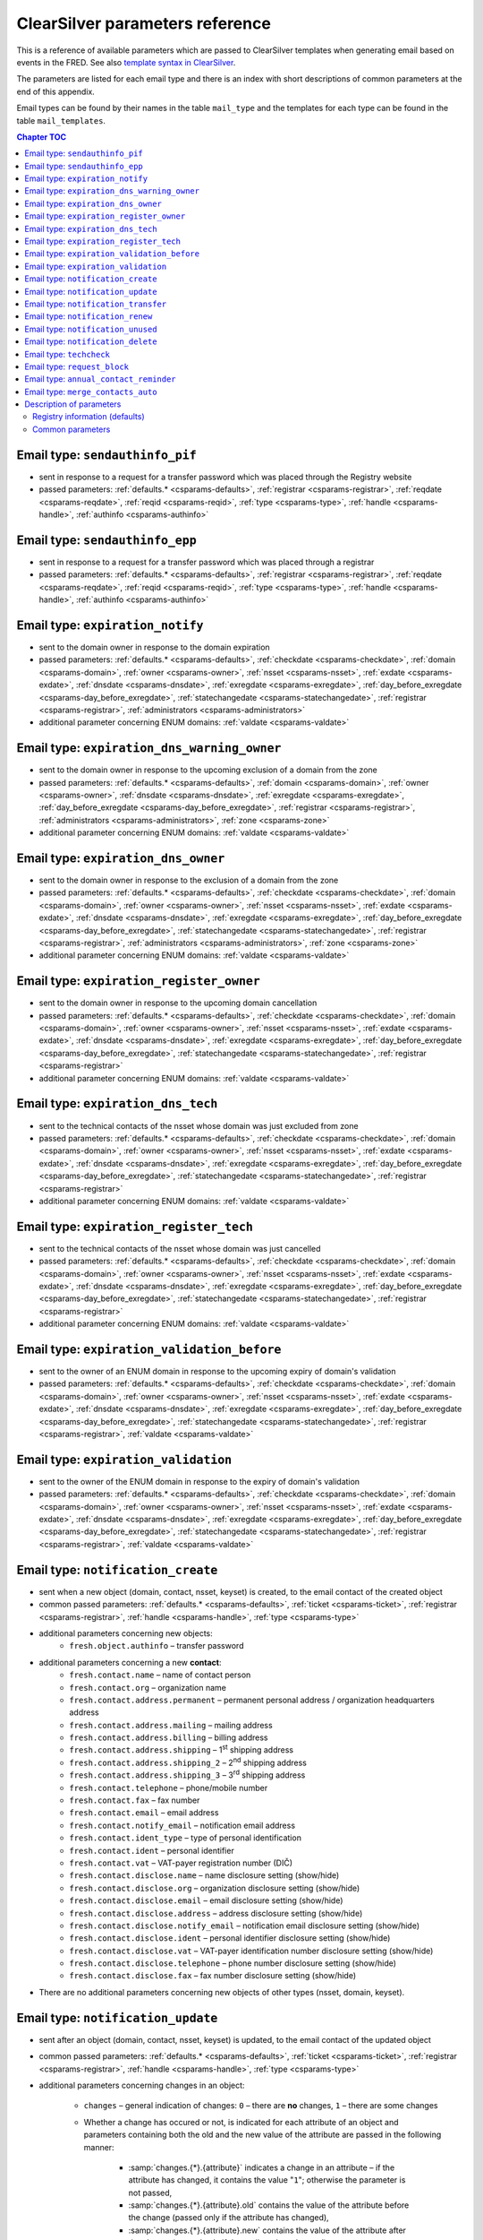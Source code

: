 
.. _FRED-Admin-App-CSParams:

ClearSilver parameters reference
--------------------------------

This is a reference of available parameters which are passed to ClearSilver
templates when generating email based on events in the FRED.
See also `template syntax in ClearSilver <http://www.clearsilver.net/docs/man_templates.hdf>`_.

The parameters are listed for each email type and there is an index
with short descriptions of common parameters at the end of this appendix.

Email types can be found by their names in the table ``mail_type`` and
the templates for each type can be found in the table ``mail_templates``.

.. contents:: Chapter TOC
   :local:

Email type: ``sendauthinfo_pif``
^^^^^^^^^^^^^^^^^^^^^^^^^^^^^^^^^^
* sent in response to a request for a transfer password
  which was placed through the Registry website
* passed parameters: :ref:`defaults.* <csparams-defaults>`,
  :ref:`registrar <csparams-registrar>`, :ref:`reqdate <csparams-reqdate>`,
  :ref:`reqid <csparams-reqid>`, :ref:`type <csparams-type>`,
  :ref:`handle <csparams-handle>`, :ref:`authinfo <csparams-authinfo>`

Email type: ``sendauthinfo_epp``
^^^^^^^^^^^^^^^^^^^^^^^^^^^^^^^^^^
* sent in response to a request for a transfer password
  which was placed through a registrar
* passed parameters: :ref:`defaults.* <csparams-defaults>`,
  :ref:`registrar <csparams-registrar>`, :ref:`reqdate <csparams-reqdate>`,
  :ref:`reqid <csparams-reqid>`, :ref:`type <csparams-type>`,
  :ref:`handle <csparams-handle>`, :ref:`authinfo <csparams-authinfo>`

Email type: ``expiration_notify``
^^^^^^^^^^^^^^^^^^^^^^^^^^^^^^^^^^
* sent to the domain owner in response to the domain expiration
* passed parameters: :ref:`defaults.* <csparams-defaults>`,
  :ref:`checkdate <csparams-checkdate>`,
  :ref:`domain <csparams-domain>`,
  :ref:`owner <csparams-owner>`,
  :ref:`nsset <csparams-nsset>`,
  :ref:`exdate <csparams-exdate>`,
  :ref:`dnsdate <csparams-dnsdate>`,
  :ref:`exregdate <csparams-exregdate>`,
  :ref:`day_before_exregdate <csparams-day_before_exregdate>`,
  :ref:`statechangedate <csparams-statechangedate>`,
  :ref:`registrar <csparams-registrar>`,
  :ref:`administrators <csparams-administrators>`
* additional parameter concerning ENUM domains:
  :ref:`valdate <csparams-valdate>`

Email type: ``expiration_dns_warning_owner``
^^^^^^^^^^^^^^^^^^^^^^^^^^^^^^^^^^^^^^^^^^^^
* sent to the domain owner in response to the upcoming exclusion of a domain
  from the zone
* passed parameters: :ref:`defaults.* <csparams-defaults>`,
  :ref:`domain <csparams-domain>`,
  :ref:`owner <csparams-owner>`,
  :ref:`dnsdate <csparams-dnsdate>`,
  :ref:`exregdate <csparams-exregdate>`,
  :ref:`day_before_exregdate <csparams-day_before_exregdate>`,
  :ref:`registrar <csparams-registrar>`,
  :ref:`administrators <csparams-administrators>`,
  :ref:`zone <csparams-zone>`
* additional parameter concerning ENUM domains:
  :ref:`valdate <csparams-valdate>`

.. ??? maybe also:
     :ref:`checkdate <csparams-checkdate>`,
     :ref:`exdate <csparams-exdate>`,
     :ref:`nsset <csparams-nsset>`,
     :ref:`statechangedate <csparams-statechangedate>`,

Email type: ``expiration_dns_owner``
^^^^^^^^^^^^^^^^^^^^^^^^^^^^^^^^^^^^^
* sent to the domain owner in response to the exclusion of a domain from the zone
* passed parameters: :ref:`defaults.* <csparams-defaults>`,
  :ref:`checkdate <csparams-checkdate>`,
  :ref:`domain <csparams-domain>`,
  :ref:`owner <csparams-owner>`,
  :ref:`nsset <csparams-nsset>`,
  :ref:`exdate <csparams-exdate>`,
  :ref:`dnsdate <csparams-dnsdate>`,
  :ref:`exregdate <csparams-exregdate>`,
  :ref:`day_before_exregdate <csparams-day_before_exregdate>`,
  :ref:`statechangedate <csparams-statechangedate>`,
  :ref:`registrar <csparams-registrar>`,
  :ref:`administrators <csparams-administrators>`,
  :ref:`zone <csparams-zone>`
* additional parameter concerning ENUM domains:
  :ref:`valdate <csparams-valdate>`

Email type: ``expiration_register_owner``
^^^^^^^^^^^^^^^^^^^^^^^^^^^^^^^^^^^^^^^^^^
* sent to the domain owner in response to the upcoming domain cancellation
* passed parameters: :ref:`defaults.* <csparams-defaults>`,
  :ref:`checkdate <csparams-checkdate>`,
  :ref:`domain <csparams-domain>`,
  :ref:`owner <csparams-owner>`,
  :ref:`nsset <csparams-nsset>`,
  :ref:`exdate <csparams-exdate>`,
  :ref:`dnsdate <csparams-dnsdate>`,
  :ref:`exregdate <csparams-exregdate>`,
  :ref:`day_before_exregdate <csparams-day_before_exregdate>`,
  :ref:`statechangedate <csparams-statechangedate>`,
  :ref:`registrar <csparams-registrar>`
* additional parameter concerning ENUM domains:
  :ref:`valdate <csparams-valdate>`

Email type: ``expiration_dns_tech``
^^^^^^^^^^^^^^^^^^^^^^^^^^^^^^^^^^^^
* sent to the technical contacts of the nsset whose domain was just excluded
  from zone
* passed parameters: :ref:`defaults.* <csparams-defaults>`,
  :ref:`checkdate <csparams-checkdate>`,
  :ref:`domain <csparams-domain>`,
  :ref:`owner <csparams-owner>`,
  :ref:`nsset <csparams-nsset>`,
  :ref:`exdate <csparams-exdate>`,
  :ref:`dnsdate <csparams-dnsdate>`,
  :ref:`exregdate <csparams-exregdate>`,
  :ref:`day_before_exregdate <csparams-day_before_exregdate>`,
  :ref:`statechangedate <csparams-statechangedate>`,
  :ref:`registrar <csparams-registrar>`
* additional parameter concerning ENUM domains:
  :ref:`valdate <csparams-valdate>`

Email type: ``expiration_register_tech``
^^^^^^^^^^^^^^^^^^^^^^^^^^^^^^^^^^^^^^^^^
* sent to the technical contacts of the nsset whose domain was just cancelled
* passed parameters: :ref:`defaults.* <csparams-defaults>`,
  :ref:`checkdate <csparams-checkdate>`,
  :ref:`domain <csparams-domain>`,
  :ref:`owner <csparams-owner>`,
  :ref:`nsset <csparams-nsset>`,
  :ref:`exdate <csparams-exdate>`,
  :ref:`dnsdate <csparams-dnsdate>`,
  :ref:`exregdate <csparams-exregdate>`,
  :ref:`day_before_exregdate <csparams-day_before_exregdate>`,
  :ref:`statechangedate <csparams-statechangedate>`,
  :ref:`registrar <csparams-registrar>`
* additional parameter concerning ENUM domains:
  :ref:`valdate <csparams-valdate>`

Email type: ``expiration_validation_before``
^^^^^^^^^^^^^^^^^^^^^^^^^^^^^^^^^^^^^^^^^^^^^
* sent to the owner of an ENUM domain in response to the upcoming expiry
  of domain's validation
* passed parameters: :ref:`defaults.* <csparams-defaults>`,
  :ref:`checkdate <csparams-checkdate>`,
  :ref:`domain <csparams-domain>`,
  :ref:`owner <csparams-owner>`,
  :ref:`nsset <csparams-nsset>`,
  :ref:`exdate <csparams-exdate>`,
  :ref:`dnsdate <csparams-dnsdate>`,
  :ref:`exregdate <csparams-exregdate>`,
  :ref:`day_before_exregdate <csparams-day_before_exregdate>`,
  :ref:`statechangedate <csparams-statechangedate>`,
  :ref:`registrar <csparams-registrar>`,
  :ref:`valdate <csparams-valdate>`

Email type: ``expiration_validation``
^^^^^^^^^^^^^^^^^^^^^^^^^^^^^^^^^^^^^^
* sent to the owner of the ENUM domain in response to the expiry
  of domain's validation
* passed parameters: :ref:`defaults.* <csparams-defaults>`,
  :ref:`checkdate <csparams-checkdate>`,
  :ref:`domain <csparams-domain>`,
  :ref:`owner <csparams-owner>`,
  :ref:`nsset <csparams-nsset>`,
  :ref:`exdate <csparams-exdate>`,
  :ref:`dnsdate <csparams-dnsdate>`,
  :ref:`exregdate <csparams-exregdate>`,
  :ref:`day_before_exregdate <csparams-day_before_exregdate>`,
  :ref:`statechangedate <csparams-statechangedate>`,
  :ref:`registrar <csparams-registrar>`,
  :ref:`valdate <csparams-valdate>`

Email type: ``notification_create``
^^^^^^^^^^^^^^^^^^^^^^^^^^^^^^^^^^^^
* sent when a new object (domain, contact, nsset, keyset) is created,
  to the email contact of the created object
* common passed parameters:  :ref:`defaults.* <csparams-defaults>`,
  :ref:`ticket <csparams-ticket>`, :ref:`registrar <csparams-registrar>`,
  :ref:`handle <csparams-handle>`, :ref:`type <csparams-type>`

* additional parameters concerning new objects:
   * ``fresh.object.authinfo`` – transfer password

* additional parameters concerning a new **contact**:
   * ``fresh.contact.name`` – name of contact person
   * ``fresh.contact.org`` – organization name
   * ``fresh.contact.address.permanent`` – permanent personal address
     / organization headquarters address
   * ``fresh.contact.address.mailing`` – mailing address
   * ``fresh.contact.address.billing`` – billing address
   * ``fresh.contact.address.shipping`` – 1\ :sup:`st` shipping address
   * ``fresh.contact.address.shipping_2`` – 2\ :sup:`nd` shipping address
   * ``fresh.contact.address.shipping_3`` – 3\ :sup:`rd` shipping address
   * ``fresh.contact.telephone`` – phone/mobile number
   * ``fresh.contact.fax`` – fax number
   * ``fresh.contact.email`` – email address
   * ``fresh.contact.notify_email`` – notification email address
   * ``fresh.contact.ident_type`` – type of personal identification
   * ``fresh.contact.ident`` – personal identifier
   * ``fresh.contact.vat`` – VAT-payer registration number (DIČ)
   * ``fresh.contact.disclose.name`` – name disclosure setting (show/hide)
   * ``fresh.contact.disclose.org`` – organization disclosure setting (show/hide)
   * ``fresh.contact.disclose.email`` – email disclosure setting (show/hide)
   * ``fresh.contact.disclose.address`` – address disclosure setting (show/hide)
   * ``fresh.contact.disclose.notify_email`` – notification email disclosure
     setting (show/hide)
   * ``fresh.contact.disclose.ident`` – personal identifier disclosure setting
     (show/hide)
   * ``fresh.contact.disclose.vat`` – VAT-payer identification number disclosure
     setting (show/hide)
   * ``fresh.contact.disclose.telephone`` – phone number disclosure setting
     (show/hide)
   * ``fresh.contact.disclose.fax`` – fax number disclosure setting (show/hide)

* There are no additional parameters concerning new objects of other types
  (nsset, domain, keyset).

Email type: ``notification_update``
^^^^^^^^^^^^^^^^^^^^^^^^^^^^^^^^^^^^
* sent after an object (domain, contact, nsset, keyset)
  is updated, to the email contact of the updated object
* common passed parameters:  :ref:`defaults.* <csparams-defaults>`,
  :ref:`ticket <csparams-ticket>`, :ref:`registrar <csparams-registrar>`,
  :ref:`handle <csparams-handle>`, :ref:`type <csparams-type>`

* additional parameters concerning changes in an object:

   * ``changes`` – general indication of changes: ``0`` – there are **no**
     changes, ``1`` – there are some changes
   * Whether a change has occured or not, is indicated for each attribute
     of an object and parameters containing both the old and the new
     value of the attribute are passed in the following manner:

      * :samp:`changes.{*}.{attribute}` indicates a change in an attribute
        – if the attribute has changed, it contains the value "``1``";
        otherwise the parameter is not passed,
      * :samp:`changes.{*}.{attribute}.old` contains the value of the attribute
        before the change (passed only if the attribute has changed),
      * :samp:`changes.{*}.{attribute}.new` contains the value of the attribute
        after the change (passed only if the attribute has changed).

   * :samp:`changes.{object}.authinfo` – indicates that the object's transfer
     password has changed,
   * Indication of changes of other attributes is specific for each object type
     as follows.

* additional parameters concerning changes in a **contact**:
   * ``changes.contact.name`` – contact name has changed
   * ``changes.contact.org`` – organization name has changed
   * ``changes.contact.address.permanent`` – permanent (headquarters) address
     has changed
   * ``changes.contact.address.mailing`` – mailing address has changed
   * ``changes.contact.address.billing`` – billing address has changed
   * ``changes.contact.address.shipping`` – 1\ :sup:`st` shipping address
     has changed
   * ``changes.contact.address.shipping_2`` – 2\ :sup:`nd` shipping address
     has changed
   * ``changes.contact.address.shipping_3`` – 3\ :sup:`rd` shipping address
     has changed
   * ``changes.contact.telephone`` – phone number has changed
   * ``changes.contact.fax`` – fax number has changed
   * ``changes.contact.email`` – email address has changed
   * ``changes.contact.notify_email`` – notification email address has changed
   * ``changes.contact.ident_type`` – type of personal identification has
     changed
   * ``changes.contact.ident`` – personal identifier has changed
   * ``changes.contact.vat`` – VAT-payer registration number (DIČ) has changed
   * ``changes.contact.disclose.name`` – name disclosure setting has changed
   * ``changes.contact.disclose.org`` – organization disclosure setting has
     changed
   * ``changes.contact.disclose.email`` – email disclosure setting has changed
   * ``changes.contact.disclose.address`` – address disclosure setting has
     changed
   * ``changes.contact.disclose.notify_email`` – notification email disclosure
     setting has changed
   * ``changes.contact.disclose.ident`` – personal identifier disclosure
     setting has changed
   * ``changes.contact.disclose.vat`` – VAT-payer number disclosure setting
     has changed
   * ``changes.contact.disclose.telephone`` – phone number disclosure setting
     has changed
   * ``changes.contact.disclose.fax`` – fax number disclosure setting has
     changed
* additional parameters concerning changes in a **nsset**:
   * ``changes.nsset.check_level`` – level of technical checks has changed
   * ``changes.nsset.tech_c`` – list of technical contacts has changed
   * ``changes.nsset.dns`` – list of name servers has changed
      * the old and new value of each name server can be accessed using
        an index number (counting from zero) at the end of the parameter name,
        for example:
      * ``changes.nsset.dns.old.1`` – the value of the second name server
        before the change,
      * ``changes.nsset.dns.new.1`` – the value of the second name server
        after the change.
* additional parameters concerning changes in a **domain**:
   * ``changes.domain.registrant`` – domain owner has changed
   * ``changes.domain.nsset`` – nsset assignment has changed
   * ``changes.domain.keyset`` – keyset assignment has changed
   * ``changes.domain.admin_c`` – list of administrative contacts has changed
   * ``changes.domain.val_ex_date`` :sup:`ENUM` – date of validation expiry
     has changed
   * ``changes.domain.publish`` :sup:`ENUM` – publication in telephone
     directory has changed
* additional parameters concerning changes in a **keyset**:
   * ``changes.keyset.tech_c`` – list of technical contacts has changed
   * ``changes.keyset.dnskey`` – list of DNS keys has changed


Email type: ``notification_transfer``
^^^^^^^^^^^^^^^^^^^^^^^^^^^^^^^^^^^^^^
* sent after an object (domain, contact, nsset, keyset) is transferred
  to a new registrar, to the email contact of the transferred object
* passed parameters: :ref:`defaults.* <csparams-defaults>`,
  :ref:`ticket <csparams-ticket>`, :ref:`registrar <csparams-registrar>`,
  :ref:`handle <csparams-handle>`, :ref:`type <csparams-type>`

Email type: ``notification_renew``
^^^^^^^^^^^^^^^^^^^^^^^^^^^^^^^^^^
* sent after a domain is renewed, to its owner's email
* passed parameters: :ref:`defaults.* <csparams-defaults>`,
  :ref:`ticket <csparams-ticket>`, :ref:`registrar <csparams-registrar>`,
  :ref:`handle <csparams-handle>`, :ref:`type <csparams-type>`

Email type: ``notification_unused``
^^^^^^^^^^^^^^^^^^^^^^^^^^^^^^^^^^^^
* sent after an unused object (contact, keyset, nsset) is removed
  from the database, to the email contact of the removed object
* passed parameters: :ref:`defaults.* <csparams-defaults>`,
  :ref:`ticket <csparams-ticket>`, :ref:`registrar <csparams-registrar>`,
  :ref:`handle <csparams-handle>`, :ref:`type <csparams-type>`

Email type: ``notification_delete``
^^^^^^^^^^^^^^^^^^^^^^^^^^^^^^^^^^^^
* sent after an object (domain, contact, nsset, keyset) is deleted,
  to the email contact of the deleted object
* passed parameters: :ref:`defaults.* <csparams-defaults>`,
  :ref:`ticket <csparams-ticket>`, :ref:`registrar <csparams-registrar>`,
  :ref:`handle <csparams-handle>`, :ref:`type <csparams-type>`

Email type: ``techcheck``
^^^^^^^^^^^^^^^^^^^^^^^^^
* sent if a test in a technical check of a nsset has failed, as a report
  to technical contacts of the nsset
* common passed parameters: :ref:`defaults.* <csparams-defaults>`
* additional parameters:
   * ``handle`` – handle of the nsset
   * ``checkdate`` – date on which the technical check was performed
   * ``ticket`` – check number
   * ``tests`` – list of datasets with results of the tests which
     have failed; items in the list have the following attributes:

      * :samp:`tests.*.type` – severity of the test result (``error``/``warning``/``notice``),
      * :samp:`tests.*.name` – subject of the test,
      * :samp:`tests.*.ns` – further information about the test result
        whose content depends on the test subject.

     The content of further information about the result according to the test subject
     (value of the ``name`` attribute):

      * ``glue_ok`` – the required glue record is missing for the following name servers:
         - :samp:`tests.*.ns` – list of the name servers,
      * ``existence`` – following name servers in the nsset are unreachable:
         - :samp:`tests.*.ns` – list of the name servers,
      * ``autonomous`` – the nsset does not contain at least two name servers in different autonomous systems:
         - no more content,
      * ``presence`` – name server(s) exists which does not contain a record for any of the domains:
         - :samp:`tests.*.ns` – list of the name servers,
         - :samp:`tests.*.ns.*.fqdn` – list of the domains for a particular
           name server of which this name server does not contain a record,
         - :samp:`tests.*.ns.overfull` – the list of domains is incomplete /
           there are more domains in the test input for which this name server
           does not contain a record but they are not all listed (this
           can be used to insert an ellipsis  - ..." conditionally),
      * ``authoritative`` – name server is not authoritative for domains:
         - :samp:`tests.*.ns` – list of the name servers,
         - :samp:`tests.*.ns.*.fqdn` – list of the domains for a particular
           name server of which this name server is not authoritative,
         - :samp:`tests.*.ns.overfull` – the list of domains is incomplete /
           there are more domains in the test input for which this name server
           is not authoritative but they are not all listed (this
           can be used to insert an ellipsis "..." conditionally),
      * ``heterogenous`` – all name servers in the nsset use the same implementation of dns server:
         - no more content,
      * ``notrecursive`` – following name servers in the nsset are recursive:
         - :samp:`tests.*.ns` – list of the name servers,
      * ``notrecursive4all`` – following name servers in the nsset answered a query recursively:
         - :samp:`tests.*.ns` – list of the name servers,
      * ``dnsseckeychase`` – for the following domains belonging to the nsset, the validity of the dnssec signature could not be verified:
         - :samp:`tests.*.ns` – list of the domains.

     The original template defines and uses the ``printtest()`` macro which accepts
     a result dataset (an item from the ``tests`` list) as an argument and
     prints the results according to the subject (``name``) of the test. Print
     of the test results is then grouped by severity of failure.

Email type: ``request_block``
^^^^^^^^^^^^^^^^^^^^^^^^^^^^^
* sent to the domain owner / the contact / technical contacts of an object
  after a :term:`public request` for object (un)blocking has been carried out
* common passed parameters: :ref:`defaults.* <csparams-defaults>`,
  :ref:`reqdate <csparams-reqdate>`, :ref:`reqid <csparams-reqid>`,
  :ref:`handle <csparams-handle>`, :ref:`type <csparams-type>`
* additional parameters:
   * ``otype`` – operation type: ``1`` – blocking, ``2`` – unblocking,
   * ``rtype`` – request type: ``1`` – all object changes, ``2`` – object transfer.

Email type: ``annual_contact_reminder``
^^^^^^^^^^^^^^^^^^^^^^^^^^^^^^^^^^^^^^^
* sent to a contact in response to the upcoming contact registration anniversary
  as a reminder to check accuracy of contact information in the registry
* common passed parameters: :ref:`defaults.* <csparams-defaults>`,
  :ref:`handle <csparams-handle>`
* additional parameters:
   * ``organization`` – name of contact's organization,
   * ``name`` – personal or company name,
   * ``address`` – address (in a single line),
   * ``ident_type`` – identity-document identification type:
      * ``RC`` – birth number,
      * ``OP`` – personal ID card number,
      * ``PASS`` – passport number,
      * ``ICO`` – organization ID number,
      * ``MPSV`` – MPSV ID (number from the Ministry of Labour and Social Affairs),
      * ``BIRTHDAY`` – the date of birth,
   * ``ident_value`` – identity-document identification number,
   * ``dic`` – VAT-payer identifier,
   * ``telephone`` – phone number,
   * ``fax`` – fax number,
   * ``email`` – email address,
   * ``notify_email`` – notification email address,
   * ``registrar_name`` – name of the :term:`designated registrar`,
   * ``registrar_url`` – website address of the :term:`designated registrar`,
   * ``registrar_memo_cz`` – additional information provided by the registrar (Czech variant),
   * ``registrar_memo_en`` – additional information provided by the registrar (English variant),
   * ``domains`` – list of domains where the contact is the owner,
   * ``nssets`` – list of nssets where the contact is a technical contact,
   * ``keysets`` – list of keysets where the contact is a technical contact.

Email type: ``merge_contacts_auto``
^^^^^^^^^^^^^^^^^^^^^^^^^^^^^^^^^^^^
* sent to the contact after an automatic merger of its duplicates
* common passed parameters: :ref:`defaults.* <csparams-defaults>`
* additional parameters:
   * ``dst_contact_handle`` – handle of the destination contact into which the
     duplicates have been merged,
   * ``domain_registrant_list`` – list of handles of domains in which the
     registrant contact had to be replaced with the destination contact,
   * ``domain_admin_list`` – list of handles of domains in which some
     administrative contacts had to be replaced with the destination contact,
   * ``nsset_tech_list`` – list of handles of nssets in which some technical
     contacts had to be replaced with the destination contact,
   * ``keyset_tech_list`` – list of handles of keysets in which some technical
     contacts had to be replaced with the destination contact,
   * ``removed_list`` – list of contacts which have been deleted as a result
     of the merger.

  Values of the lists can be accessed by adding an index number at the end
  of the parameter name, counting from zero, for example: ``domain_registrant_list.0``
  for the first item.

.. _csparams-description:

Description of parameters
^^^^^^^^^^^^^^^^^^^^^^^^^
This section contains description of parameters which are common to several
email types.

.. _csparams-defaults:

Registry information (defaults)
~~~~~~~~~~~~~~~~~~~~~~~~~~~~~~~
These parameters are passed to all email types and can be found and adapted
in the table ``mail_defaults``.

* ``defaults.company`` – name of the Registry
* ``defaults.street`` – street in the headquarters address of the Registry
* ``defaults.postalcode`` – postal code in the headquarters address of the
  Registry
* ``defaults.city`` – city in the headquarters address of the Registry
* ``defaults.tel`` – phone contact of the Registry
* ``defaults.fax`` – fax contact of the Registry
* ``defaults.emailsupport`` – email contact of the technical support
* ``defaults.authinfopage`` – URL of the site from which registrants can
  request the transfer password (authinfo)
* ``defaults.whoispage`` – URL of the site from which the public can search
  in the Registry
* ``defaults.company_cs`` – Czech variant of the company name of the Registry
* ``defaults.company_en`` – English variant of the company name of the Registry

Common parameters
~~~~~~~~~~~~~~~~~

   .. _csparams-administrators:

   ``administrators``
      list of administrative contacts (items are accessed by adding index
      number at the end of the parameter name, counting from zero,
      for example: ``administrators.0`` for the first item)

   .. _csparams-authinfo:

   ``authinfo``
      transfer password

   .. _csparams-checkdate:

   ``checkdate``
      the date when the object-state check was performed and this email created
      (according to the server's local time, date format: YYYY-MM-DD)

   .. _csparams-dnsdate:

   ``dnsdate``
      date from which the domain will not be included in the zone anymore

   .. _csparams-domain:

   ``domain``
      domain name in question

   .. _csparams-exdate:

   ``exdate``
      date of domain expiration (till when the registration has been prepaid)

   .. _csparams-exregdate:

   ``exregdate``
      date from which the domain can be registered by another subject
      (domain is unguarded)

   .. _csparams-day_before_exregdate:

   ``day_before_exregdate``
      date of the last day the domain is guarded
      (one day before registration cancellation)

   .. _csparams-handle:

   ``handle``
      string identifier of the object in question

   .. _csparams-owner:

   ``owner``
      identifier of the owner of the domain in question (contact handle)

   .. _csparams-nsset:

   ``nsset``
      identifier of the name server set assigned to the domain in question
      (nsset handle)

   .. _csparams-registrar:

   ``registrar``
      name and website of the current designated registrar
      (in case of transfer, the new designated registrar)

   .. _csparams-reqdate:

   ``reqdate``
      the date when the public request was placed (date format dd.mm.YYYY)

   .. _csparams-reqid:

   ``reqid``
      the identification number of the public request by which it can be traced
      in the Registry

   .. _csparams-statechangedate:

   ``statechangedate``
      date when the respective object state was set

   .. _csparams-ticket:

   ``ticket``
      email identifier

   .. _csparams-type:

   ``type``
      object type by number: ``1`` – contact, ``2`` – nsset, ``3`` – domain,
      ``4`` – keyset

   .. _csparams-valdate:

   ``valdate``
      date till when the ENUM domain has been validated

   .. _csparams-zone:

   ``zone``
      zone in question (FQDN with the leading dot) ???
